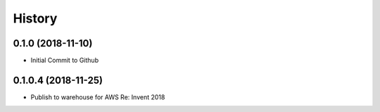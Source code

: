 =======
History
=======


0.1.0 (2018-11-10)
------------------

* Initial Commit to Github


0.1.0.4 (2018-11-25)
------------------

* Publish to warehouse for AWS Re: Invent 2018
